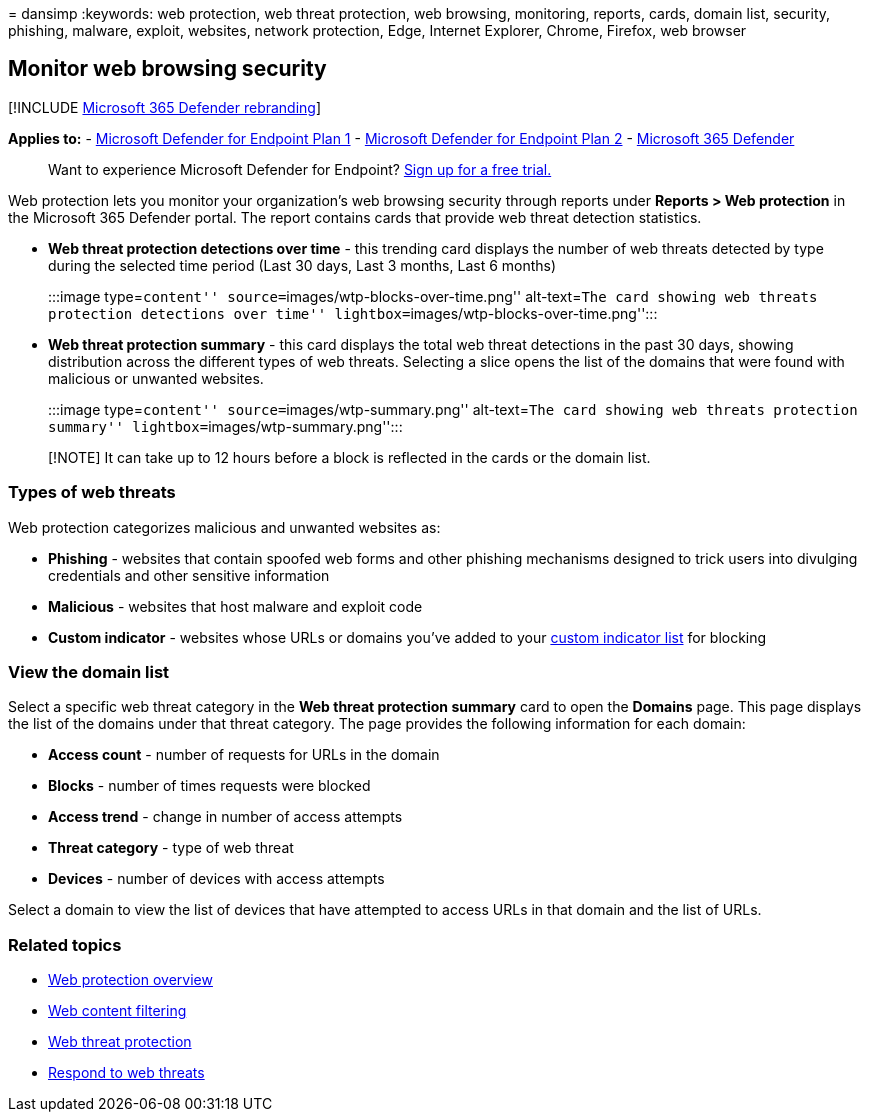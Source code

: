 = 
dansimp
:keywords: web protection, web threat protection, web browsing,
monitoring, reports, cards, domain list, security, phishing, malware,
exploit, websites, network protection, Edge, Internet Explorer, Chrome,
Firefox, web browser

== Monitor web browsing security

{empty}[!INCLUDE link:../../includes/microsoft-defender.md[Microsoft 365
Defender rebranding]]

*Applies to:* -
https://go.microsoft.com/fwlink/p/?linkid=2154037[Microsoft Defender for
Endpoint Plan 1] -
https://go.microsoft.com/fwlink/p/?linkid=2154037[Microsoft Defender for
Endpoint Plan 2] -
https://go.microsoft.com/fwlink/?linkid=2118804[Microsoft 365 Defender]

____
Want to experience Microsoft Defender for Endpoint?
https://signup.microsoft.com/create-account/signup?products=7f379fee-c4f9-4278-b0a1-e4c8c2fcdf7e&ru=https://aka.ms/MDEp2OpenTrial?ocid=docs-wdatp-main-abovefoldlink&rtc=1[Sign
up for a free trial.]
____

Web protection lets you monitor your organization’s web browsing
security through reports under *Reports > Web protection* in the
Microsoft 365 Defender portal. The report contains cards that provide
web threat detection statistics.

* *Web threat protection detections over time* - this trending card
displays the number of web threats detected by type during the selected
time period (Last 30 days, Last 3 months, Last 6 months)
+
:::image type=``content'' source=``images/wtp-blocks-over-time.png''
alt-text=``The card showing web threats protection detections over
time'' lightbox=``images/wtp-blocks-over-time.png'':::
* *Web threat protection summary* - this card displays the total web
threat detections in the past 30 days, showing distribution across the
different types of web threats. Selecting a slice opens the list of the
domains that were found with malicious or unwanted websites.
+
:::image type=``content'' source=``images/wtp-summary.png''
alt-text=``The card showing web threats protection summary''
lightbox=``images/wtp-summary.png'':::

____
[!NOTE] It can take up to 12 hours before a block is reflected in the
cards or the domain list.
____

=== Types of web threats

Web protection categorizes malicious and unwanted websites as:

* *Phishing* - websites that contain spoofed web forms and other
phishing mechanisms designed to trick users into divulging credentials
and other sensitive information
* *Malicious* - websites that host malware and exploit code
* *Custom indicator* - websites whose URLs or domains you’ve added to
your link:manage-indicators.md[custom indicator list] for blocking

=== View the domain list

Select a specific web threat category in the *Web threat protection
summary* card to open the *Domains* page. This page displays the list of
the domains under that threat category. The page provides the following
information for each domain:

* *Access count* - number of requests for URLs in the domain
* *Blocks* - number of times requests were blocked
* *Access trend* - change in number of access attempts
* *Threat category* - type of web threat
* *Devices* - number of devices with access attempts

Select a domain to view the list of devices that have attempted to
access URLs in that domain and the list of URLs.

=== Related topics

* link:web-protection-overview.md[Web protection overview]
* link:web-content-filtering.md[Web content filtering]
* link:web-threat-protection.md[Web threat protection]
* link:web-protection-response.md[Respond to web threats]
